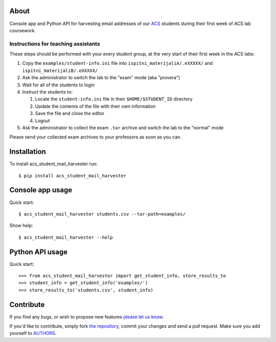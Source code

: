 About
=====

Console app and Python API for harvesting email addresses of our `ACS`_
students during their first week of ACS lab coursework.

.. _`ACS`: http://www.acs.uns.ac.rs/

Instructions for teaching assistants
------------------------------------

These steps should be performed with your every student group, at the very
start of their first week in the ACS labs:

#. Copy the ``examples/student-info.ini`` file into
   ``ispitni_materijaliA/.eXXXXX/`` and ``ispitni_materijaliB/.eXXXXX/``

#. Ask the administrator to switch the lab to the "exam" mode (aka "provera")

#. Wait for all of the students to login

#. Instruct the students to:

   #. Locate the ``student-info.ini`` file in their ``$HOME/$STUDENT_ID``
      directory

   #. Update the contents of the file with their own information

   #. Save the file and close the editor

   #. Logout

#. Ask the administrator to collect the exam ``.tar`` archive and switch the lab
   to the "normal" mode

Please send your collected exam archives to your professors as soon as you can.

Installation
============

To install acs_student_mail_harvester run::

    $ pip install acs_student_mail_harvester

Console app usage
=================

Quick start::

    $ acs_student_mail_harvester students.csv --tar-path=examples/

Show help::

    $ acs_student_mail_harvester --help

Python API usage
================

Quick start::

    >>> from acs_student_mail_harvester import get_student_info, store_results_to
    >>> student_info = get_student_info('examples/')
    >>> store_results_to('students.csv', student_info)


Contribute
==========

If you find any bugs, or wish to propose new features `please let us know`_.

If you'd like to contribute, simply fork `the repository`_, commit your changes
and send a pull request. Make sure you add yourself to `AUTHORS`_.

.. _`please let us know`: https://github.com/petarmaric/acs_student_mail_harvester/issues/new
.. _`the repository`: https://github.com/petarmaric/acs_student_mail_harvester
.. _`AUTHORS`: https://github.com/petarmaric/acs_student_mail_harvester/blob/master/AUTHORS
